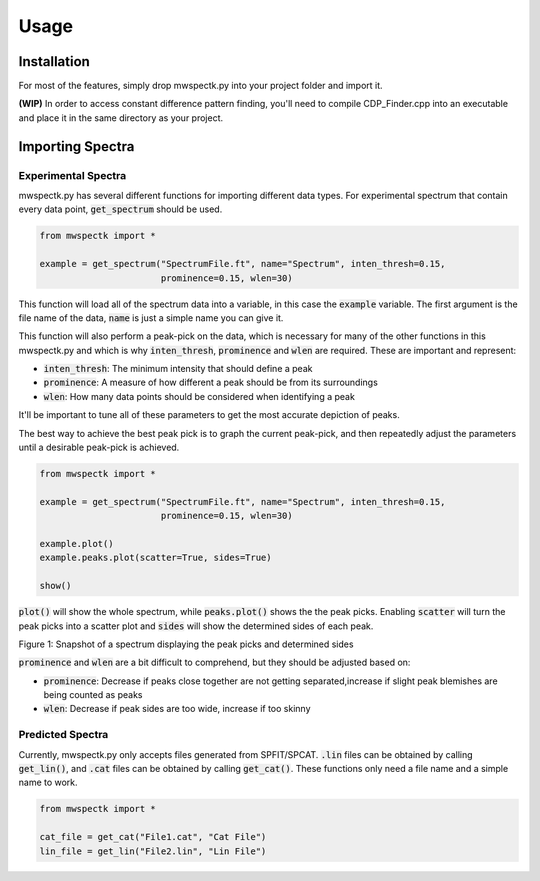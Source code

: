 Usage
=====

.. _installation:

Installation
------------

For most of the features, simply drop mwspectk.py into your project folder
and import it.

**(WIP)** In order to access constant difference pattern finding, you'll
need to compile CDP_Finder.cpp into an executable and place it in the same
directory as your project.

.. _importing_spectra

Importing Spectra
-----------------
Experimental Spectra
____________________

mwspectk.py has several different functions for importing different data types.
For experimental spectrum that contain every data point, :code:`get_spectrum`
should be used.

.. code-block:: python

    from mwspectk import *

    example = get_spectrum("SpectrumFile.ft", name="Spectrum", inten_thresh=0.15,
                           prominence=0.15, wlen=30)

This function will load all of the spectrum data into a variable, in this case
the :code:`example` variable. The first argument is the file name of the data,
:code:`name` is just a simple name you can give it.

This function will also perform a peak-pick on the data, which is necessary for
many of the other functions in this mwspectk.py and which is why
:code:`inten_thresh`, :code:`prominence` and :code:`wlen` are required.
These are important and represent:

* :code:`inten_thresh`: The minimum intensity that should define a peak
* :code:`prominence`: A measure of how different a peak should be from its surroundings
* :code:`wlen`: How many data points should be considered when identifying a peak

It'll be important to tune all of these parameters to get the most accurate
depiction of peaks.

The best way to achieve the best peak pick is to graph the current peak-pick,
and then repeatedly adjust the parameters until a desirable peak-pick is achieved.

.. code-block:: python

    from mwspectk import *

    example = get_spectrum("SpectrumFile.ft", name="Spectrum", inten_thresh=0.15,
                           prominence=0.15, wlen=30)

    example.plot()
    example.peaks.plot(scatter=True, sides=True)

    show()

:code:`plot()` will show the whole spectrum, while :code:`peaks.plot()` shows the the
peak picks. Enabling :code:`scatter` will turn the peak picks into a scatter plot
and :code:`sides` will show the determined sides of each peak.

.. image:: ../images/Figure_1.png
Figure 1: Snapshot of a spectrum displaying the peak picks and determined sides

:code:`prominence` and :code:`wlen` are a bit difficult to comprehend, but they should
be adjusted based on:

* :code:`prominence`: Decrease if peaks close together are not getting separated,increase if slight peak blemishes are being counted as peaks
* :code:`wlen`: Decrease if peak sides are too wide, increase if too skinny

Predicted Spectra
_________________

Currently, mwspectk.py only accepts files generated from SPFIT/SPCAT.
:code:`.lin` files can be obtained by calling :code:`get_lin()`, and
:code:`.cat` files can be obtained by calling :code:`get_cat()`.
These functions only need a file name and a simple name to work.

.. code-block:: python

    from mwspectk import *

    cat_file = get_cat("File1.cat", "Cat File")
    lin_file = get_lin("File2.lin", "Lin File")

